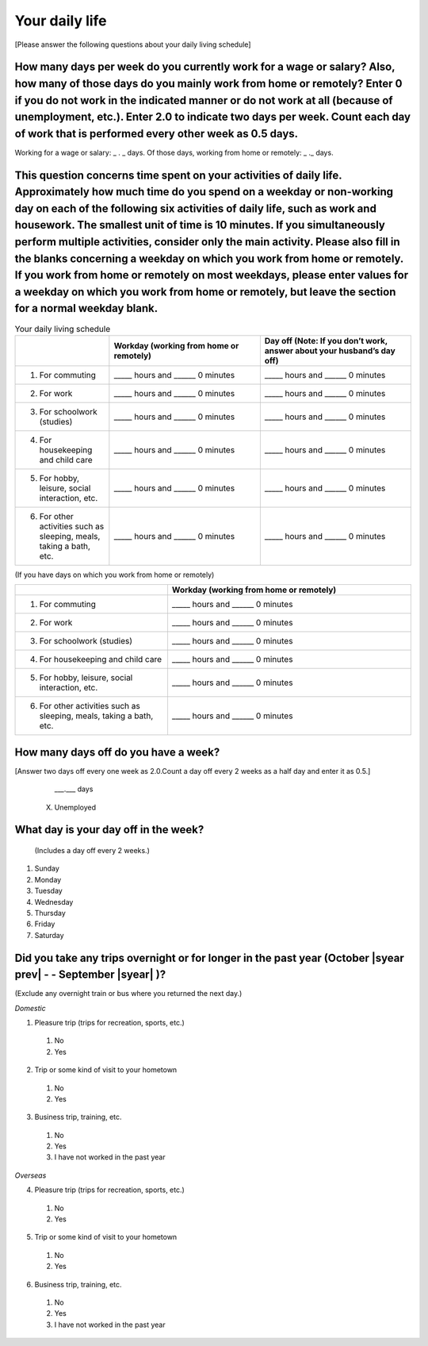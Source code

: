 =====================
Your daily life
=====================

[Please answer the following questions about your daily living schedule]

How many days per week do you currently work for a wage or salary? Also, how many of those days do you mainly work from home or remotely? Enter 0 if you do not work in the indicated manner or do not work at all (because of unemployment, etc.). Enter 2.0 to indicate two days per week. Count each day of work that is performed every other week as 0.5 days.
===================================================================================================================================================================================================================================================================================================================================================================================

Working for a wage or salary: _ . _ days. Of those days, working from home or remotely: _ ._ days.


This question concerns time spent on your activities of daily life. Approximately how much time do you spend on a weekday or non-working day on each of the following six activities of daily life, such as work and housework. The smallest unit of time is 10 minutes. If you simultaneously perform multiple activities, consider only the main activity. Please also fill in the blanks concerning a weekday on which you work from home or remotely. If you work from home or remotely on most weekdays, please enter values for a weekday on which you work from home or remotely, but leave the section for a normal weekday blank.
===========================================================================================================================================================================================================================================================================================================================================================================================================================================================================================================================================================================================================================================================

.. list-table:: Your daily living schedule
   :header-rows: 1
   :widths: 5, 8, 8

   * -
     - Workday (working from home or remotely)
     - Day off (Note: If you don’t work, answer about your husband’s day off)
   * - 1. For commuting
     - _____ hours and ______ 0 minutes
     - _____ hours and ______ 0 minutes
   * - 2. For work
     - _____ hours and ______ 0 minutes
     - _____ hours and ______ 0 minutes
   * - 3. For schoolwork (studies)
     - _____ hours and ______ 0 minutes
     - _____ hours and ______ 0 minutes
   * - 4. For housekeeping and child care
     - _____ hours and ______ 0 minutes
     - _____ hours and ______ 0 minutes
   * - 5. For hobby, leisure, social interaction, etc.
     - _____ hours and ______ 0 minutes
     - _____ hours and ______ 0 minutes
   * - 6. For other activities such as sleeping, meals, taking a bath, etc.
     - _____ hours and ______ 0 minutes
     - _____ hours and ______ 0 minutes


(If you have days on which you work from home or remotely)

.. list-table::
   :header-rows: 1
   :widths: 5, 8

   * -
     - Workday (working from home or remotely)
   * - 1. For commuting
     - _____ hours and ______ 0 minutes
   * - 2. For work
     - _____ hours and ______ 0 minutes
   * - 3. For schoolwork (studies)
     - _____ hours and ______ 0 minutes
   * - 4. For housekeeping and child care
     - _____ hours and ______ 0 minutes
   * - 5. For hobby, leisure, social interaction, etc.
     - _____ hours and ______ 0 minutes
   * - 6. For other activities such as sleeping, meals, taking a bath, etc.
     - _____ hours and ______ 0 minutes


How many days off do you have a week?
===========================================================

[Answer two days off every one week as 2.0.Count a day off every 2 weeks as a half day and enter it as 0.5.]


    \___.___ days

  X. Unemployed


What day is your day off in the week?
================================================================

 (Includes a day off every 2 weeks.)


1. Sunday
2. Monday
3. Tuesday
4. Wednesday
5. Thursday
6. Friday
7. Saturday


Did you take any trips overnight or for longer in the past year (October  |syear prev|  - - September |syear|  )?
===========================================================================================================================

(Exclude any overnight train or bus where you returned the next day.)

*Domestic*

1. Pleasure trip (trips for recreation, sports, etc.)
 1. No
 2. Yes

2. Trip or some kind of visit to your hometown
 1. No
 2. Yes

3. Business trip, training, etc.
 1. No
 2. Yes
 3. I have not worked in the past year

*Overseas*

4. Pleasure trip (trips for recreation, sports, etc.)
 1. No
 2. Yes

5. Trip or some kind of visit to your hometown
 1. No
 2. Yes

6. Business trip, training, etc.
 1. No
 2. Yes
 3. I have not worked in the past year
